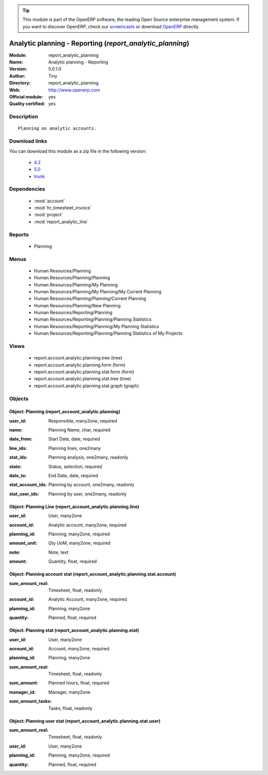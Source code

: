 
.. i18n: .. module:: report_analytic_planning
.. i18n:     :synopsis: Analytic planning - Reporting (Official, Quality Certified)
.. i18n:     :noindex:
.. i18n: .. 
..

.. module:: report_analytic_planning
    :synopsis: Analytic planning - Reporting (Official, Quality Certified)
    :noindex:
.. 

.. i18n: .. raw:: html
.. i18n: 
.. i18n:       <br />
.. i18n:     <link rel="stylesheet" href="../_static/hide_objects_in_sidebar.css" type="text/css" />
..

.. raw:: html

      <br />
    <link rel="stylesheet" href="../_static/hide_objects_in_sidebar.css" type="text/css" />

.. i18n: .. tip:: This module is part of the OpenERP software, the leading Open Source 
.. i18n:   enterprise management system. If you want to discover OpenERP, check our 
.. i18n:   `screencasts <http://openerp.tv>`_ or download 
.. i18n:   `OpenERP <http://openerp.com>`_ directly.
..

.. tip:: This module is part of the OpenERP software, the leading Open Source 
  enterprise management system. If you want to discover OpenERP, check our 
  `screencasts <http://openerp.tv>`_ or download 
  `OpenERP <http://openerp.com>`_ directly.

.. i18n: .. raw:: html
.. i18n: 
.. i18n:     <div class="js-kit-rating" title="" permalink="" standalone="yes" path="/report_analytic_planning"></div>
.. i18n:     <script src="http://js-kit.com/ratings.js"></script>
..

.. raw:: html

    <div class="js-kit-rating" title="" permalink="" standalone="yes" path="/report_analytic_planning"></div>
    <script src="http://js-kit.com/ratings.js"></script>

.. i18n: Analytic planning - Reporting (*report_analytic_planning*)
.. i18n: ==========================================================
.. i18n: :Module: report_analytic_planning
.. i18n: :Name: Analytic planning - Reporting
.. i18n: :Version: 5.0.1.0
.. i18n: :Author: Tiny
.. i18n: :Directory: report_analytic_planning
.. i18n: :Web: http://www.openerp.com
.. i18n: :Official module: yes
.. i18n: :Quality certified: yes
..

Analytic planning - Reporting (*report_analytic_planning*)
==========================================================
:Module: report_analytic_planning
:Name: Analytic planning - Reporting
:Version: 5.0.1.0
:Author: Tiny
:Directory: report_analytic_planning
:Web: http://www.openerp.com
:Official module: yes
:Quality certified: yes

.. i18n: Description
.. i18n: -----------
..

Description
-----------

.. i18n: ::
.. i18n: 
.. i18n:   Planning on analytic accounts.
..

::

  Planning on analytic accounts.

.. i18n: Download links
.. i18n: --------------
..

Download links
--------------

.. i18n: You can download this module as a zip file in the following version:
..

You can download this module as a zip file in the following version:

.. i18n:   * `4.2 <http://www.openerp.com/download/modules/4.2/report_analytic_planning.zip>`_
.. i18n:   * `5.0 <http://www.openerp.com/download/modules/5.0/report_analytic_planning.zip>`_
.. i18n:   * `trunk <http://www.openerp.com/download/modules/trunk/report_analytic_planning.zip>`_
..

  * `4.2 <http://www.openerp.com/download/modules/4.2/report_analytic_planning.zip>`_
  * `5.0 <http://www.openerp.com/download/modules/5.0/report_analytic_planning.zip>`_
  * `trunk <http://www.openerp.com/download/modules/trunk/report_analytic_planning.zip>`_

.. i18n: Dependencies
.. i18n: ------------
..

Dependencies
------------

.. i18n:  * :mod:`account`
.. i18n:  * :mod:`hr_timesheet_invoice`
.. i18n:  * :mod:`project`
.. i18n:  * :mod:`report_analytic_line`
..

 * :mod:`account`
 * :mod:`hr_timesheet_invoice`
 * :mod:`project`
 * :mod:`report_analytic_line`

.. i18n: Reports
.. i18n: -------
..

Reports
-------

.. i18n:  * Planning
..

 * Planning

.. i18n: Menus
.. i18n: -------
..

Menus
-------

.. i18n:  * Human Resources/Planning
.. i18n:  * Human Resources/Planning/Planning
.. i18n:  * Human Resources/Planning/My Planning
.. i18n:  * Human Resources/Planning/My Planning/My Current Planning
.. i18n:  * Human Resources/Planning/Planning/Current Planning
.. i18n:  * Human Resources/Planning/New Planning
.. i18n:  * Human Resources/Reporting/Planning
.. i18n:  * Human Resources/Reporting/Planning/Planning Statistics
.. i18n:  * Human Resources/Reporting/Planning/My Planning Statistics
.. i18n:  * Human Resources/Reporting/Planning/Planning Statistics of My Projects
..

 * Human Resources/Planning
 * Human Resources/Planning/Planning
 * Human Resources/Planning/My Planning
 * Human Resources/Planning/My Planning/My Current Planning
 * Human Resources/Planning/Planning/Current Planning
 * Human Resources/Planning/New Planning
 * Human Resources/Reporting/Planning
 * Human Resources/Reporting/Planning/Planning Statistics
 * Human Resources/Reporting/Planning/My Planning Statistics
 * Human Resources/Reporting/Planning/Planning Statistics of My Projects

.. i18n: Views
.. i18n: -----
..

Views
-----

.. i18n:  * report.account.analytic.planning.tree (tree)
.. i18n:  * report.account.analytic.planning.form (form)
.. i18n:  * report.account.analytic.planning.stat.form (form)
.. i18n:  * report.account.analytic.planning.stat.tree (tree)
.. i18n:  * report.account.analytic.planning.stat.graph (graph)
..

 * report.account.analytic.planning.tree (tree)
 * report.account.analytic.planning.form (form)
 * report.account.analytic.planning.stat.form (form)
 * report.account.analytic.planning.stat.tree (tree)
 * report.account.analytic.planning.stat.graph (graph)

.. i18n: Objects
.. i18n: -------
..

Objects
-------

.. i18n: Object: Planning (report_account_analytic.planning)
.. i18n: ###################################################
..

Object: Planning (report_account_analytic.planning)
###################################################

.. i18n: :user_id: Responsible, many2one, required
..

:user_id: Responsible, many2one, required

.. i18n: :name: Planning Name, char, required
..

:name: Planning Name, char, required

.. i18n: :date_from: Start Date, date, required
..

:date_from: Start Date, date, required

.. i18n: :line_ids: Planning lines, one2many
..

:line_ids: Planning lines, one2many

.. i18n: :stat_ids: Planning analysis, one2many, readonly
..

:stat_ids: Planning analysis, one2many, readonly

.. i18n: :state: Status, selection, required
..

:state: Status, selection, required

.. i18n: :date_to: End Date, date, required
..

:date_to: End Date, date, required

.. i18n: :stat_account_ids: Planning by account, one2many, readonly
..

:stat_account_ids: Planning by account, one2many, readonly

.. i18n: :stat_user_ids: Planning by user, one2many, readonly
..

:stat_user_ids: Planning by user, one2many, readonly

.. i18n: Object: Planning Line (report_account_analytic.planning.line)
.. i18n: #############################################################
..

Object: Planning Line (report_account_analytic.planning.line)
#############################################################

.. i18n: :user_id: User, many2one
..

:user_id: User, many2one

.. i18n: :account_id: Analytic account, many2one, required
..

:account_id: Analytic account, many2one, required

.. i18n: :planning_id: Planning, many2one, required
..

:planning_id: Planning, many2one, required

.. i18n: :amount_unit: Qty UoM, many2one, required
..

:amount_unit: Qty UoM, many2one, required

.. i18n: :note: Note, text
..

:note: Note, text

.. i18n: :amount: Quantity, float, required
..

:amount: Quantity, float, required

.. i18n: Object: Planning account stat (report_account_analytic.planning.stat.account)
.. i18n: #############################################################################
..

Object: Planning account stat (report_account_analytic.planning.stat.account)
#############################################################################

.. i18n: :sum_amount_real: Timesheet, float, readonly
..

:sum_amount_real: Timesheet, float, readonly

.. i18n: :account_id: Analytic Account, many2one, required
..

:account_id: Analytic Account, many2one, required

.. i18n: :planning_id: Planning, many2one
..

:planning_id: Planning, many2one

.. i18n: :quantity: Planned, float, required
..

:quantity: Planned, float, required

.. i18n: Object: Planning stat (report_account_analytic.planning.stat)
.. i18n: #############################################################
..

Object: Planning stat (report_account_analytic.planning.stat)
#############################################################

.. i18n: :user_id: User, many2one
..

:user_id: User, many2one

.. i18n: :account_id: Account, many2one, required
..

:account_id: Account, many2one, required

.. i18n: :planning_id: Planning, many2one
..

:planning_id: Planning, many2one

.. i18n: :sum_amount_real: Timesheet, float, readonly
..

:sum_amount_real: Timesheet, float, readonly

.. i18n: :sum_amount: Planned hours, float, required
..

:sum_amount: Planned hours, float, required

.. i18n: :manager_id: Manager, many2one
..

:manager_id: Manager, many2one

.. i18n: :sum_amount_tasks: Tasks, float, readonly
..

:sum_amount_tasks: Tasks, float, readonly

.. i18n: Object: Planning user stat (report_account_analytic.planning.stat.user)
.. i18n: #######################################################################
..

Object: Planning user stat (report_account_analytic.planning.stat.user)
#######################################################################

.. i18n: :sum_amount_real: Timesheet, float, readonly
..

:sum_amount_real: Timesheet, float, readonly

.. i18n: :user_id: User, many2one
..

:user_id: User, many2one

.. i18n: :planning_id: Planning, many2one, required
..

:planning_id: Planning, many2one, required

.. i18n: :quantity: Planned, float, required
..

:quantity: Planned, float, required
